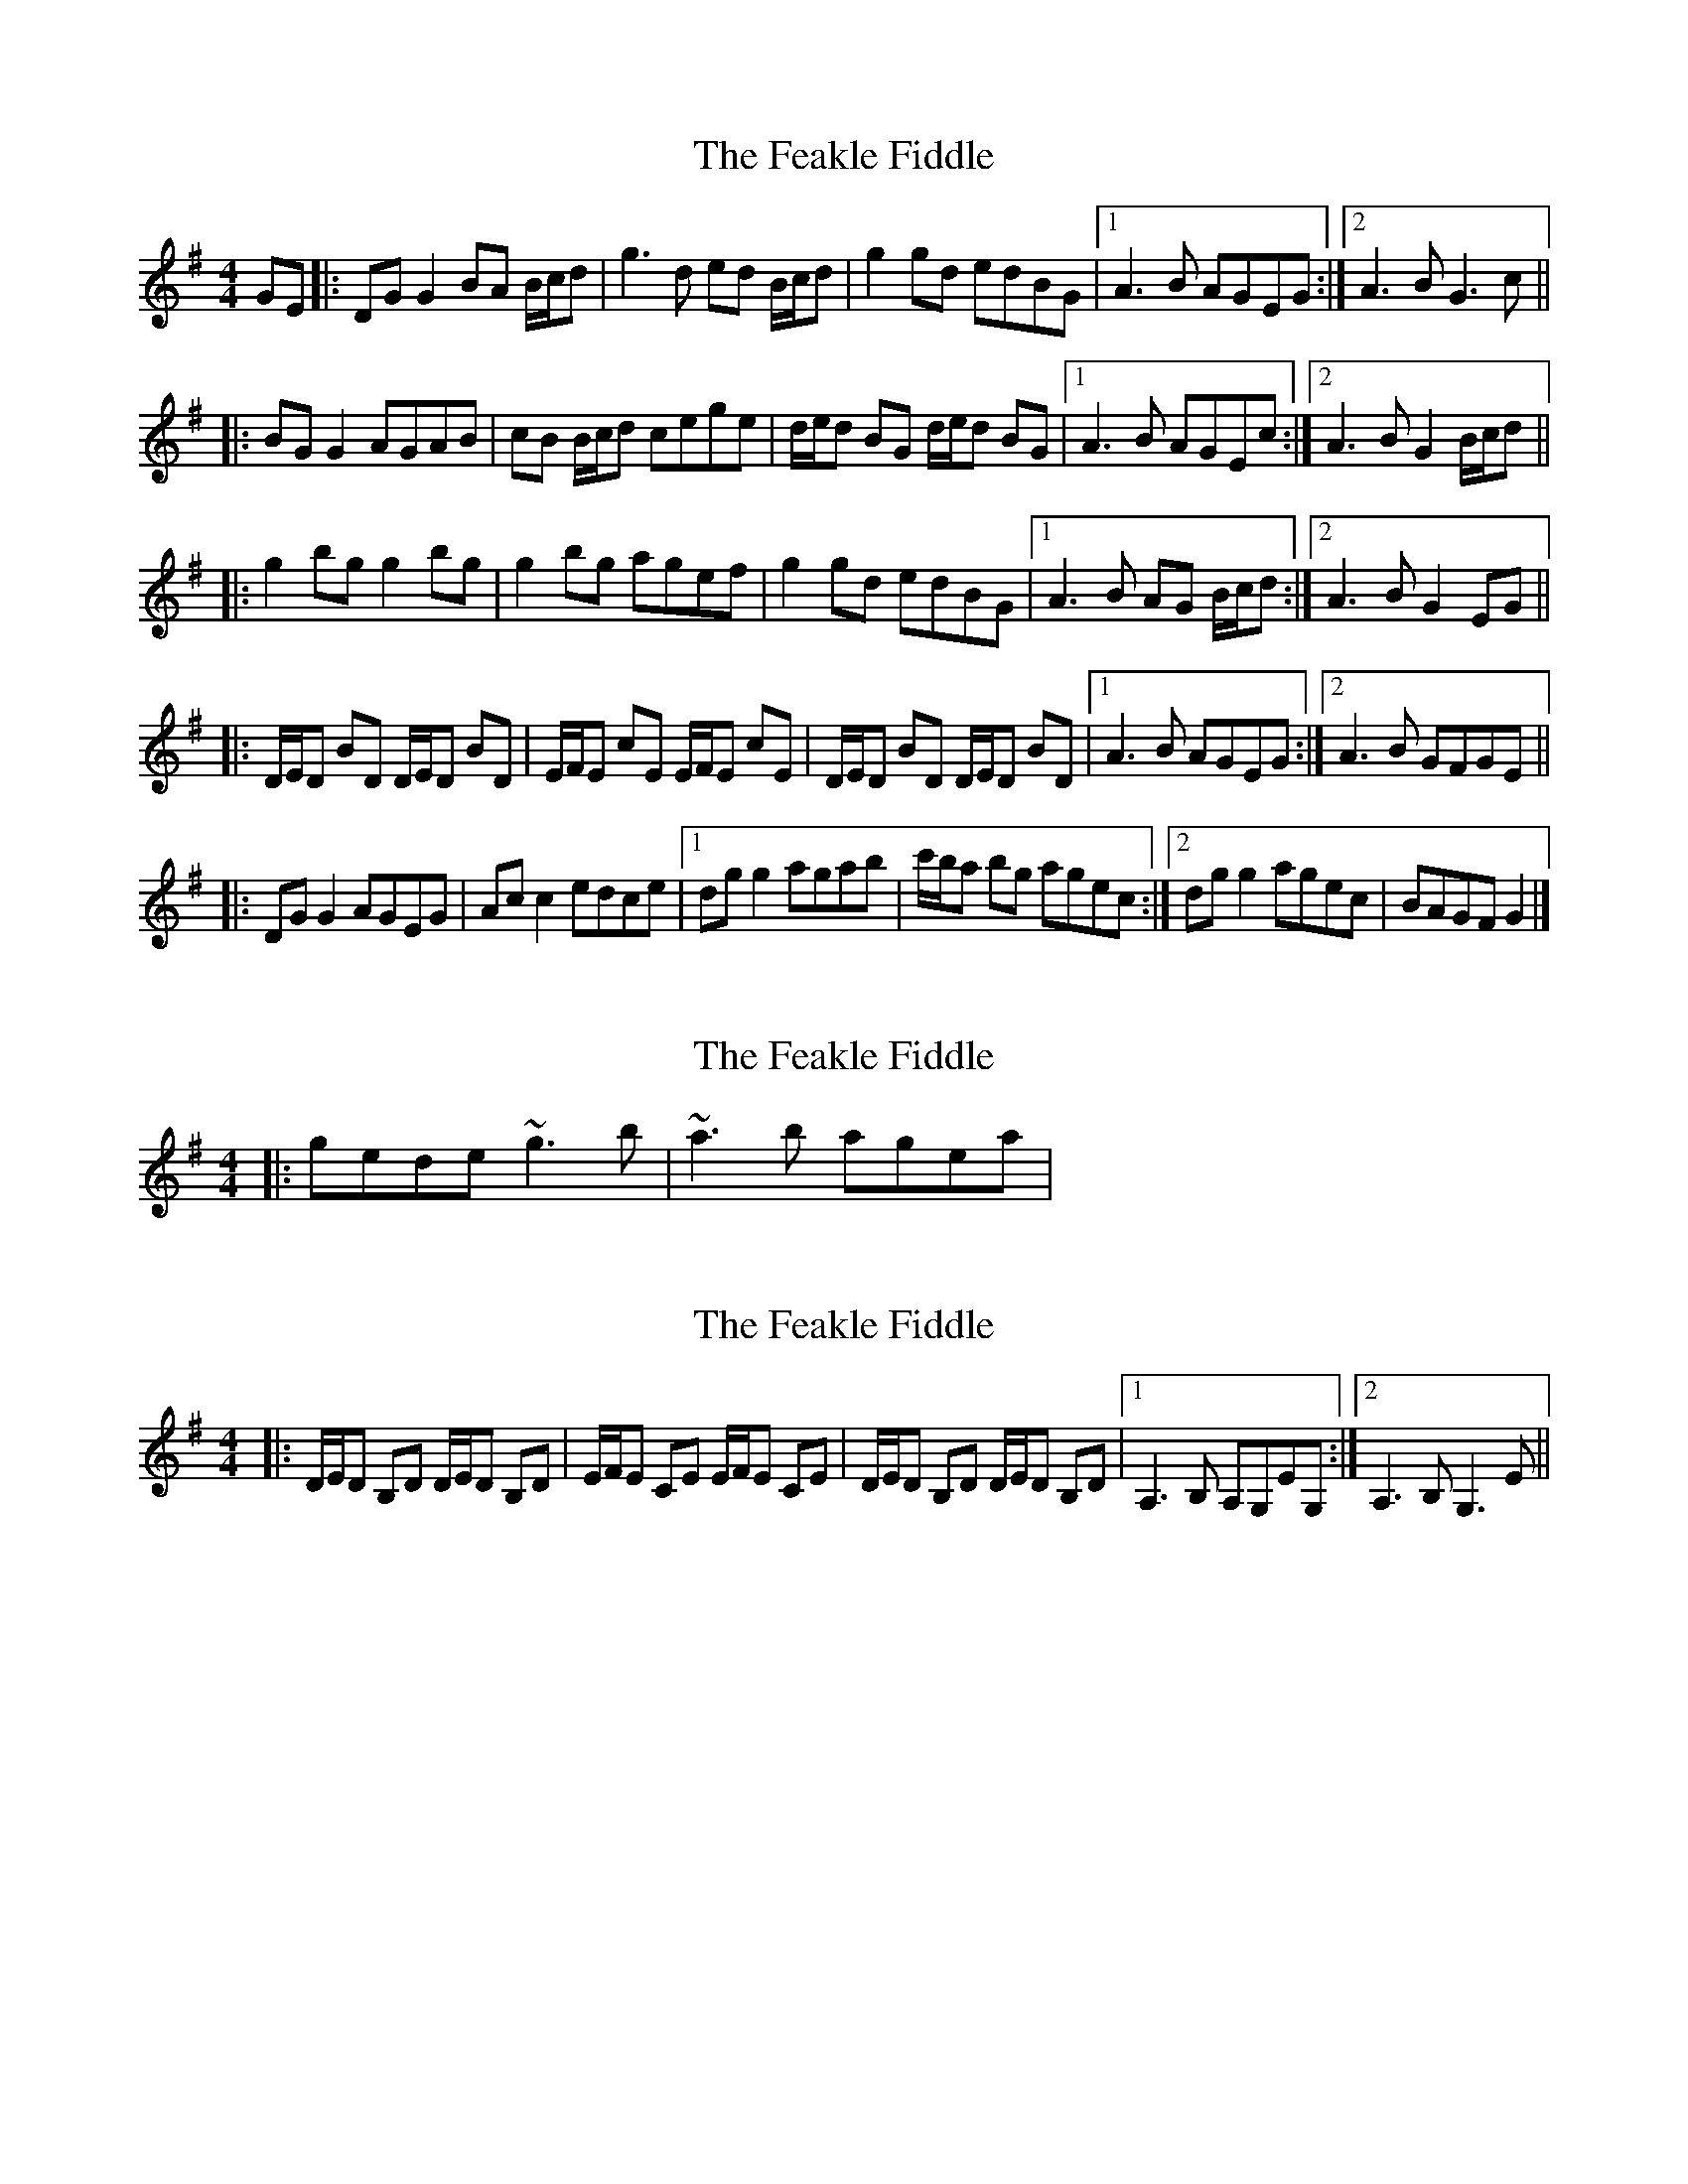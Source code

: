 X: 1
T: Feakle Fiddle, The
Z: ceolachan
S: https://thesession.org/tunes/3646#setting3646
R: reel
M: 4/4
L: 1/8
K: Gmaj
GE |:DG G2 BA B/c/d | g3 d ed B/c/d | g2 gd edBG |[1 A3 B AGEG :|[2 A3 B G3 c ||
|: BG G2 AGAB | cB B/c/d cege | d/e/d BG d/e/d BG |[1 A3 B AGEc :|[2 A3 B G2 B/c/d ||
|: g2 bg g2 bg | g2 bg agef | g2 gd edBG |[1 A3 B AG B/c/d :|[2 A3 B G2 EG ||
|: D/E/D BD D/E/D BD | E/F/E cE E/F/E cE | D/E/D BD D/E/D BD |[1 A3 B AGEG :|[2 A3 B GFGE ||
|: DG G2 AGEG | Ac c2 edce |[1 dg g2 agab | c'/b/a bg agec :|[2 dg g2 agec | BAGF G2 |]
X: 2
T: Feakle Fiddle, The
Z: Dr. Dow
S: https://thesession.org/tunes/3646#setting16659
R: reel
M: 4/4
L: 1/8
K: Gmaj
|:gede ~g3b|~a3b agea|
X: 3
T: Feakle Fiddle, The
Z: ceolachan
S: https://thesession.org/tunes/3646#setting16660
R: reel
M: 4/4
L: 1/8
K: Gmaj
|: D/E/D B,D D/E/D B,D | E/F/E CE E/F/E CE | D/E/D B,D D/E/D B,D |[1 A,3 B, A,G,EG, :|[2 A,3 B, G,3 E ||
